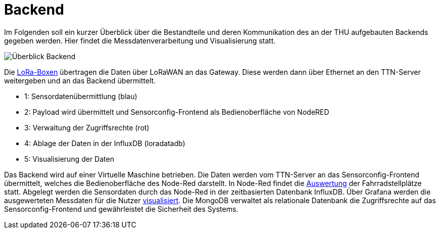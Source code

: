 # Backend

Im Folgenden soll ein kurzer Überblick über die Bestandteile und deren Kommunikation des an der THU aufgebauten Backends gegeben werden. Hier findet die Messdatenverarbeitung und Visualisierung statt.

image::Überblick_Backend.jpg[]

Die link:../Prototyp/LoRa-Boxen[LoRa-Boxen] übertragen die Daten über LoRaWAN an das Gateway. Diese werden dann über Ethernet an den TTN-Server weitergeben und an das Backend übermittelt.

- 1: Sensordatenübermittlung (blau)
- 2: Payload wird übermittelt und Sensorconfig-Frontend als Bedienoberfläche von NodeRED
- 3: Verwaltung der Zugriffsrechte  (rot)
- 4: Ablage der Daten in der InfluxDB (loradatadb)
- 5: Visualisierung der Daten

Das Backend wird auf einer Virtuelle Maschine betrieben. Die Daten werden vom TTN-Server an das Sensorconfig-Frontend übermittelt, welches die Bedienoberfläche des Node-Red darstellt. In Node-Red findet die link:/Auswertung[Auswertung] der Fahrradstellplätze statt. Abgelegt werden die Sensordaten durch das Node-Red in der zeitbasierten Datenbank InfluxDB. Über Grafana werden die ausgewerteten Messdaten für die Nutzer link:/Visualisierung[visualisiert]. Die MongoDB verwaltet als relationale Datenbank die Zugriffsrechte auf das Sensorconfig-Frontend und gewährleistet die Sicherheit des Systems. 
